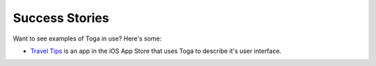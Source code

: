 Success Stories
===============

Want to see examples of Toga in use? Here's some:

* `Travel Tips <https://itunes.apple.com/au/app/travel-tips/id1336372310>`_ is an app in the iOS App Store that uses Toga to describe it's user interface.

